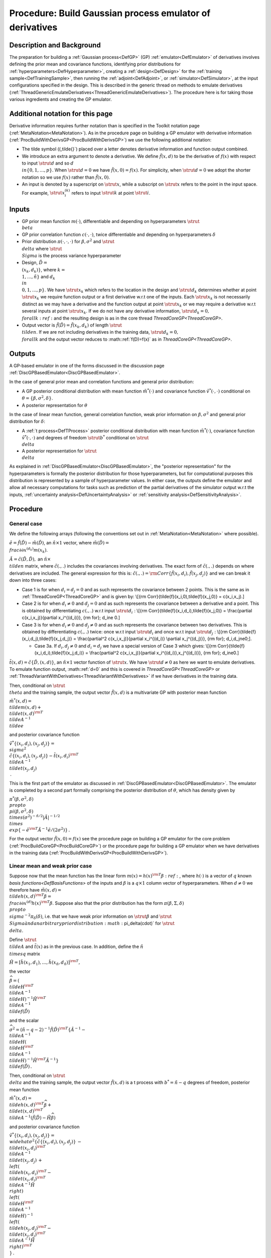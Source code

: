 .. _ProcBuildEmulateDerivsGP:

Procedure: Build Gaussian process emulator of derivatives
=========================================================

Description and Background
--------------------------

The preparation for building a :ref:`Gaussian process<DefGP>` (GP)
:ref:`emulator<DefEmulator>` of derivatives involves defining the
prior mean and covariance functions, identifying prior distributions for
:ref:`hyperparameters<DefHyperparameter>`, creating a
:ref:`design<DefDesign>` for the :ref:`training
sample<DefTrainingSample>`, then running the
:ref:`adjoint<DefAdjoint>`, or :ref:`simulator<DefSimulator>`, at
the input configurations specified in the design. This is described in
the generic thread on methods to emulate derivatives
(:ref:`ThreadGenericEmulateDerivatives<ThreadGenericEmulateDerivatives>`).
The procedure here is for taking those various ingredients and creating
the GP emulator.

Additional notation for this page
---------------------------------

Derivative information requires further notation than is specified in
the Toolkit notation page (:ref:`MetaNotation<MetaNotation>`). As in
the procedure page on building a GP emulator with derivative information
(:ref:`ProcBuildWithDerivsGP<ProcBuildWithDerivsGP>`) we use the
following additional notation:

-  The tilde symbol (\(\,\tilde{}`) placed over a letter denotes
   derivative information and function output combined.
-  We introduce an extra argument to denote a derivative. We define
   :math:`\tilde{f}(x,d)` to be the derivative of :math:`f(x)` with respect to
   input :math:`\strut d` and so :math:`d \\in\{0,1,\ldots,p\}`. When
   :math:`\strut d=0` we have :math:`\tilde{f}(x,0)=f(x)`. For simplicity,
   when :math:`\strut d=0` we adopt the shorter notation so we use
   :math:`f(x)` rather than :math:`\tilde{f}(x,0)`.
-  An input is denoted by a superscript on :math:`\strut x`, while a
   subscript on :math:`\strut x` refers to the point in the input space.
   For example, :math:`\strut x_i^{(k)}` refers to input :math:`\strut k` at
   point :math:`\strut i`.

Inputs
------

-  GP prior mean function :math:`m(\cdot)`, differentiable and depending on
   hyperparameters :math:`\strut \\beta`
-  GP prior correlation function :math:`c(\cdot,\cdot)`, twice
   differentiable and depending on hyperparameters :math:`\delta`
-  Prior distribution :math:`\pi(\cdot,\cdot,\cdot)` for
   :math:`\beta,\sigma^2` and :math:`\strut \\delta` where :math:`\strut \\Sigma`
   is the process variance hyperparameter
-  Design, :math:`\tilde{D} = \\{(x_k,d_k)\}`, where :math:`k =
   \\{1,\ldots,\tilde{n}\}` and :math:`d_k \\in \\{0,1,\ldots,p\}`. We
   have :math:`\strut x_k` which refers to the location in the design and
   :math:`\strut d_k` determines whether at point :math:`\strut x_k` we
   require function output or a first derivative w.r.t one of the
   inputs. Each :math:`\strut x_k` is not necessarily distinct as we may
   have a derivative and the function output at point :math:`\strut x_k` or
   we may require a derivative w.r.t several inputs at point :math:`\strut
   x_k`. If we do not have any derivative information, :math:`\strut d_k=0,
   \\forall k:ref:` and the resulting design is as in the core thread
   `ThreadCoreGP<ThreadCoreGP>`.
-  Output vector is :math:`\tilde{f}(\tilde{D})=\tilde{f}(x_k,d_k)` of
   length :math:`\strut \\tilde{n}`. If we are not including derivatives in
   the training data, :math:`\strut d_k=0, \\forall k` and the output
   vector reduces to :math::ref:`f(D)=f(x)` as in
   `ThreadCoreGP<ThreadCoreGP>`.

Outputs
-------

A GP-based emulator in one of the forms discussed in the discussion page
:ref:`DiscGPBasedEmulator<DiscGPBasedEmulator>`.

In the case of general prior mean and correlation functions and general
prior distribution:

-  A GP posterior conditional distribution with mean function
   :math:`\tilde{m}^*(\cdot)` and covariance function
   :math:`\tilde{v}^*(\cdot,\cdot)` conditional on
   :math:`\theta=\{\beta,\sigma^2,\delta\}`.
-  A posterior representation for :math:`\theta`

In the case of linear mean function, general correlation function, weak
prior information on :math:`\beta,\sigma^2` and general prior distribution
for :math:`\delta`:

-  A :ref:`t process<DefTProcess>` posterior conditional distribution
   with mean function :math:`\tilde{m}^*(\cdot)`, covariance function
   :math:`\tilde{v}^*(\cdot,\cdot)` and degrees of freedom :math:`\strut b^*`
   conditional on :math:`\strut \\delta`
-  A posterior representation for :math:`\strut \\delta`

As explained in :ref:`DiscGPBasedEmulator<DiscGPBasedEmulator>`, the
"posterior representation" for the hyperparameters is formally the
posterior distribution for those hyperparameters, but for computational
purposes this distribution is represented by a sample of hyperparameter
values. In either case, the outputs define the emulator and allow all
necessary computations for tasks such as prediction of the partial
derivatives of the simulator output w.r.t the inputs, :ref:`uncertainty
analysis<DefUncertaintyAnalysis>` or :ref:`sensitivity
analysis<DefSensitivityAnalysis>`.

Procedure
---------

General case
~~~~~~~~~~~~

We define the following arrays (following the conventions set out in
:ref:`MetaNotation<MetaNotation>` where possible).

:math:`\tilde{e}=\tilde{f}(\tilde{D})-\tilde{m}(\tilde{D})`, an
:math:`\tilde{n}\times 1` vector, where :math:`\tilde{m}(\tilde{D}) =
\\frac{\partial}{\partial x^{(d_k)}}m(x_k)`.

:math:`\tilde{A}=\tilde{c}(\tilde{D},\tilde{D}),` an :math:`\tilde{n}\times
\\tilde{n}` matrix, where :math:`\tilde{c}(.,.)` includes the covariances
involving derivatives. The exact form of :math:`\tilde{c}(.,.)` depends on
where derivatives are included. The general expression for this is:
:math:`\tilde{c}(.,.) = {\rm
Corr}\{\tilde{f}(x_i,d_i),\tilde{f}(x_j,d_j)\}` and we can break it
down into three cases:

-  Case 1 is for when :math:`d_i=d_j=0` and as such represents the
   covariance between 2 points. This is the same as in
   :ref:`ThreadCoreGP<ThreadCoreGP>` and is given by: \\[{\rm
   Corr}\{\tilde{f}(x_i,0),\tilde{f}(x_j,0)\} = c(x_i,x_j).\]

-  Case 2 is for when :math:`d_i\ne 0` and :math:`d_j=0` and as such
   represents the covariance between a derivative and a point. This is
   obtained by differentiating :math:`c(.,.)` w.r.t input :math:`\strut
   d_i\;`: \\[{\rm Corr}\{\tilde{f}(x_i,d_i),\tilde{f}(x_j,0)\} =
   \\frac{\partial c(x_i,x_j)}{\partial x_i^{(d_i)}}, {\rm for}\; d_i\ne
   0.\]

-  Case 3 is for when :math:`d_i\ne 0` and :math:`d_j\ne 0` and as such
   represents the covariance between two derivatives. This is obtained
   by differentiating :math:`c(.,.)` twice: once w.r.t input :math:`\strut
   d_i` and once w.r.t input :math:`\strut d_j\;`: \\[{\rm
   Corr}\{\tilde{f}(x_i,d_j),\tilde{f}(x_j,d_j)\} = \\frac{\partial^2
   c(x_i,x_j)}{\partial x_i^{(d_i)} \\partial x_j^{(d_j)}}, {\rm for}\;
   d_i,d_j\ne0\;\].

   -  Case 3a. If :math:`d_i,d_j\ne 0` and :math:`d_i=d_j` we have a special
      version of Case 3 which gives: \\[{\rm
      Corr}\{\tilde{f}(x_i,d_i),\tilde{f}(x_j,d_i)\} = \\frac{\partial^2
      c(x_i,x_j)}{\partial x_i^{(d_i)},x_j^{(d_i)}}, {\rm for}\;
      d_i\ne0.\]

:math:`\tilde{t}(x,d)=\tilde{c}\{\tilde{D},(x,d)\}`, an :math:`\tilde{n}\times
1` vector function of :math:`\strut x`. We have :math:`\strut d\ne0` as here
we want to emulate derivatives. To emulate function output, :math::ref:`d=0` and
this is covered in `ThreadCoreGP<ThreadCoreGP>` or
:ref:`ThreadVariantWithDerivatives<ThreadVariantWithDerivatives>` if
we have derivatives in the training data.

Then, conditional on :math:`\strut \\theta` and the training sample, the
output vector :math:`\tilde{f}(x,d)` is a multivariate GP with posterior
mean function

:math:`\tilde{m}^*(x,d) = \\tilde{m}(x,d) + \\tilde{t}(x,d)^{\rm T}
\\tilde{A}^{-1} \\tilde{e}`

and posterior covariance function

:math:`\tilde{v}^*\{(x_i,d_i),(x_j,d_j)\} = \\sigma^2
\\{\tilde{c}\{(x_i,d_i),(x_j,d_j)\}-\tilde{t}(x_i,d_i)^{\rm T}
\\tilde{A}^{-1} \\tilde{t}(x_j,d_j) \\}\,.`

This is the first part of the emulator as discussed in
:ref:`DiscGPBasedEmulator<DiscGPBasedEmulator>`. The emulator is
completed by a second part formally comprising the posterior
distribution of :math:`\theta`, which has density given by

:math:`\pi^*(\beta,\sigma^2,\delta) \\propto \\pi(\beta,\sigma^2,\delta)
\\times (\sigma^2)^{-\tilde{n}/2}|\tilde{A}|^{-1/2} \\times
\\exp\{-\tilde{e}^{\rm T}\tilde{A}^{-1}\tilde{e}/(2\sigma^2)\}\,.`

For the output vector :math:`\tilde{f}(x,0)=f(x)` see the procedure page on
building a GP emulator for the core problem
(:ref:`ProcBuildCoreGP<ProcBuildCoreGP>`) or the procedure page for
building a GP emulator when we have derivatives in the training data
(:ref:`ProcBuildWithDerivsGP<ProcBuildWithDerivsGP>`).

Linear mean and weak prior case
~~~~~~~~~~~~~~~~~~~~~~~~~~~~~~~

Suppose now that the mean function has the linear form :math:`m(x) =
h(x)^{\rm T}\beta:ref:`, where :math:`h(\cdot)` is a vector of :math:`q` known
`basis functions<DefBasisFunctions>` of the inputs and
:math:`\beta` is a :math:`q\times 1` column vector of hyperparameters. When
:math:`d\ne0` we therefore have :math:`\tilde{m}(x,d) = \\tilde{h}(x,d)^{\rm
T}\beta = \\frac{\partial}{\partial x^{(d)}}h(x)^{\rm T}\beta`. Suppose
also that the prior distribution has the form
:math:`\pi(\beta,\Sigma,\delta) \\propto \\sigma^{-2}\pi_\delta(\delta)`,
i.e. that we have weak prior information on :math:`\strut {\beta}` and
:math:`\strut \\Sigma \` and an arbitrary prior distribution
:math:`\pi_\delta(\cdot)` for :math:`\strut \\delta`.

Define :math:`\strut \\tilde{A}` and :math:`\tilde{t}(x)` as in the previous
case. In addition, define the :math:`\tilde{n} \\times q` matrix

:math:`\tilde{H}=[\tilde{h}(x_1,d_1),\ldots,\tilde{h}(x_{\tilde{n}},d_{\tilde{n}})]^{\rm
T},`

the vector

:math:`\widehat{\beta}=\left( \\tilde{H}^{\rm T} \\tilde{A}^{-1}
\\tilde{H}\right)^{-1}\tilde{H}^{\rm T} \\tilde{A}^{-1}
\\tilde{f}(\tilde{D})`

and the scalar

:math:`\widehat\sigma^2 = (\tilde{n}-q-2)^{-1}\tilde{f}(\tilde{D})^{\rm
T}\left\{\tilde{A}^{-1} - \\tilde{A}^{-1} \\tilde{H}\left(
\\tilde{H}^{\rm T} \\tilde{A}^{-1} \\tilde{H}\right)^{-1}\tilde{H}^{\rm
T}\tilde{A}^{-1}\right\} \\tilde{f}(\tilde{D})\,.`

Then, conditional on :math:`\strut \\delta` and the training sample, the
output vector :math:`\tilde{f}(x,d)` is a t process with
:math:`b^*=\tilde{n}-q` degrees of freedom, posterior mean function

:math:`\tilde{m}^*(x,d) = \\tilde{h}(x,d)^{\rm T}\widehat\beta +
\\tilde{t}(x,d)^{\rm T} \\tilde{A}^{-1}
(\tilde{f}(\tilde{D})-\tilde{H}\widehat\beta)`

and posterior covariance function

:math:`\tilde{v}^*\{(x_i,d_i),(x_j,d_j)\} =
\\widehat\sigma^2\{\tilde{c}\{(x_i,d_i),(x_j,d_j)\}\, -\,
\\tilde{t}(x_i,d_i)^{\rm T} \\tilde{A}^{-1} \\tilde{t}(x_j,d_j)\, +\,
\\left( \\tilde{h}(x_i,d_i)^{\rm T} - \\tilde{t}(x_i,d_i)^{\rm T}
\\tilde{A}^{-1}\tilde{H} \\right) \\left( \\tilde{H}^{\rm T}
\\tilde{A}^{-1} \\tilde{H}\right)^{-1} \\left( \\tilde{h}(x_j,d_j)^{\rm
T} - \\tilde{t}(x_j,d_j)^{\rm T} \\tilde{A}^{-1}\tilde{H} \\right)^{\rm
T} \\}\,.`

This is the first part of the emulator as discussed in
:ref:`DiscGPBasedEmulator<DiscGPBasedEmulator>`. The emulator is
formally completed by a second part comprising the posterior
distribution of :math:`\strut \\delta`, which has density given by

:math:`\pi_\delta^*(\delta) \\propto \\pi_\delta(\delta) \\times
(\widehat\sigma^2)^{-(\tilde{n}-q)/2}|\tilde{A}|^{-1/2}\|
\\tilde{H}^{\rm T} \\tilde{A}^{-1} \\tilde{H}|^{-1/2}\,.`

In order to derive the sample representation of this posterior
distribution for the second part of the emulator, three approaches can
be considered.

#. Exact computations require a sample from the posterior distribution
   of :math:`\strut \\delta`. This can be obtained by MCMC; a suitable
   reference can be found below.
#. A common approximation is simply to fix :math:`\strut \\delta` at a
   single value estimated from the posterior distribution. The usual
   choice is the posterior mode, which can be found as the value of
   :math::ref:`\strut \\delta` for which :math:`\pi^*(\delta)` is maximised. See
   the alternatives page `AltEstimateDelta<AltEstimateDelta>`
   for a discussion of alternative estimators.
#. An intermediate approach first approximates the posterior
   distribution by a multivariate lognormal distribution and then uses a
   sample from this distribution; this is described in the procedure
   page :ref:`ProcApproxDeltaPosterior<ProcApproxDeltaPosterior>`.

Each of these approaches results in a set of values (or just a single
value in the case of the second approach) of :math:`\strut \\delta`, which
allow the emulator predictions and other required inferences to be
computed.

Although it represents an approximation that ignores the uncertainty in
:math:`\strut \\delta`, approach 2 has been widely used. It has often been
suggested that, although uncertainty in these correlation
hyperparameters can be substantial, taking proper account of that
uncertainty through approach 1 does not lead to appreciable differences
in the resulting emulator. On the other hand, although this may be true
if a good single estimate for :math:`\strut \\delta` is used, this is not
necessarily easy to find, and the posterior mode may sometimes be a poor
choice. Approach 3 has not been used much, but can be recommended when
there is concern about using just a single :math:`\strut \\delta` estimate.
It is simpler than the full MCMC approach 1, but should capture the
uncertainty in :math:`\strut \\delta` well.

Additional Comments
-------------------

We can use this procedure to emulate derivatives whether or not we have
derivatives in the training data. Quantities :math:`\tilde{A}, \\tilde{H},
\\tilde{f}(\tilde{D}), \\tilde{m}(\tilde{D})` and therefore :math:`\strut
\\tilde{e}:ref:`, above are taken from
`ProcBuildWithDerivsGP<ProcBuildWithDerivsGP>` as they allow for
derivatives in the training data, in addition to function output. In the
case when we build an emulator with function output only, :math:`\strut
d=0` for all the training data and these quantities reduce to the same
quantities without the tilde symbol (\(\,\tilde{}:ref:`), as defined in
`ProcBuildCoreGP<ProcBuildCoreGP>`. Then to emulate derivatives
in the general case, conditional on :math:`\strut \\theta` and the training
sample, the output vector :math:`\tilde{f}(x,d)` is a multivariate GP with
posterior mean function

:math:`\tilde{m}^*(x,d) = \\tilde{m}(x,d) + \\tilde{t}(x,d)^{\rm T} A^{-1}
e`

and posterior covariance function

:math:`\tilde{v}^*\{(x_i,d_i),(x_j,d_j)\} = \\sigma^2
\\{\tilde{c}\{(x_i,d_i),(x_j,d_j)\}-\tilde{t}(x_i,d_i)^{\rm T} A^{-1}
\\tilde{t}(x_j,d_j) \\}\,.`

To emulate derivatives in the case of a linear mean and weak prior,
conditional on :math:`\strut \\delta` and the training sample, the output
vector :math:`\tilde{f}(x,d)` is a t process with :math:`b^*=n-q` degrees of
freedom, posterior mean function

:math:`\tilde{m}^*(x,d) = \\tilde{h}(x,d)^{\rm T}\widehat\beta +
\\tilde{t}(x,d)^{\rm T} A^{-1} (f(D)-H\widehat\beta)`

and posterior covariance function

:math:`\tilde{v}^*\{(x_i,d_i),(x_j,d_j)\} =
\\widehat\sigma^2\{\tilde{c}\{(x_i,d_i),(x_j,d_j)\}\, -\,
\\tilde{t}(x_i,d_i)^{\rm T} A^{-1} \\tilde{t}(x_j,d_j)\, +\, \\left(
\\tilde{h}(x_i,d_i)^{\rm T} - \\tilde{t}(x_i,d_i)^{\rm T} A^{-1}H
\\right) \\left( H^{\rm T} A^{-1} H\right)^{-1} \\left(
\\tilde{h}(x_j,d_j)^{\rm T} - \\tilde{t}(x_j,d_j)^{\rm T} A^{-1}H
\\right)^{\rm T} \\}\,.`
